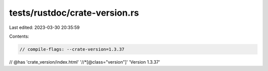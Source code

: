 tests/rustdoc/crate-version.rs
==============================

Last edited: 2023-03-30 20:35:59

Contents:

.. code-block:: rs

    // compile-flags: --crate-version=1.3.37

// @has 'crate_version/index.html' '//*[@class="version"]' 'Version 1.3.37'


